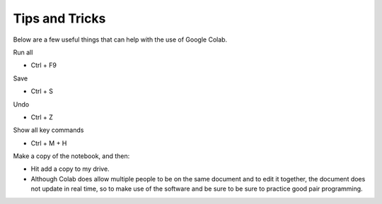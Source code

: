 ..  Copyright (C)  Jan Pearce
    This work is licensed under the Creative Commons Attribution-NonCommercial-ShareAlike 4.0 International License. To view a copy of this license, visit http://creativecommons.org/licenses/by-nc-sa/4.0/.

Tips and Tricks
---------------

Below are a few useful things that can help with the use of Google Colab.

Run all

- Ctrl + F9

Save

- Ctrl + S

Undo

- Ctrl + Z

Show all key commands

- Ctrl + M + H

Make a copy of the notebook, and then:

- Hit add a copy to my drive.

- Although Colab does allow multiple people to be on the same document and to edit it together, the document does not update in real time, so to make use of the software and be sure to be sure to practice good pair programming.
